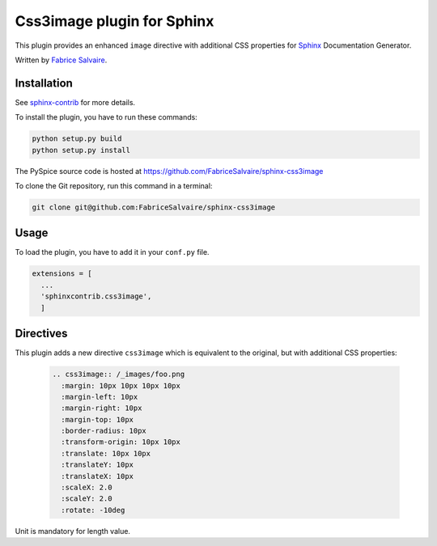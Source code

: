 =============================
 Css3image plugin for Sphinx
=============================

This plugin provides an enhanced ``image`` directive with additional CSS properties for `Sphinx`_
Documentation Generator.

Written by `Fabrice Salvaire <http://fabrice-salvaire.pagesperso-orange.fr>`_.

Installation
------------

See `sphinx-contrib`_ for more details.

To install the plugin, you have to run these commands:

.. code-block:: bash

    python setup.py build
    python setup.py install

The PySpice source code is hosted at https://github.com/FabriceSalvaire/sphinx-css3image

To clone the Git repository, run this command in a terminal:

.. code-block:: sh

  git clone git@github.com:FabriceSalvaire/sphinx-css3image

Usage
-----

To load the plugin, you have to add it in your ``conf.py`` file.

.. code-block:: python

    extensions = [
      ...
      'sphinxcontrib.css3image',
      ]

Directives
----------

This plugin adds a new directive ``css3image`` which is equivalent to the original, but with
additional CSS properties:

  .. code-block:: ReST

    .. css3image:: /_images/foo.png
      :margin: 10px 10px 10px 10px
      :margin-left: 10px
      :margin-right: 10px
      :margin-top: 10px
      :border-radius: 10px
      :transform-origin: 10px 10px
      :translate: 10px 10px
      :translateY: 10px
      :translateX: 10px
      :scaleX: 2.0
      :scaleY: 2.0
      :rotate: -10deg

.. :scale: 2. 2.

Unit is mandatory for length value.

.. .............................................................................

.. _Sphinx: http://sphinx-doc.org
.. _sphinx-contrib:  https://bitbucket.org/birkenfeld/sphinx-contrib

.. End
